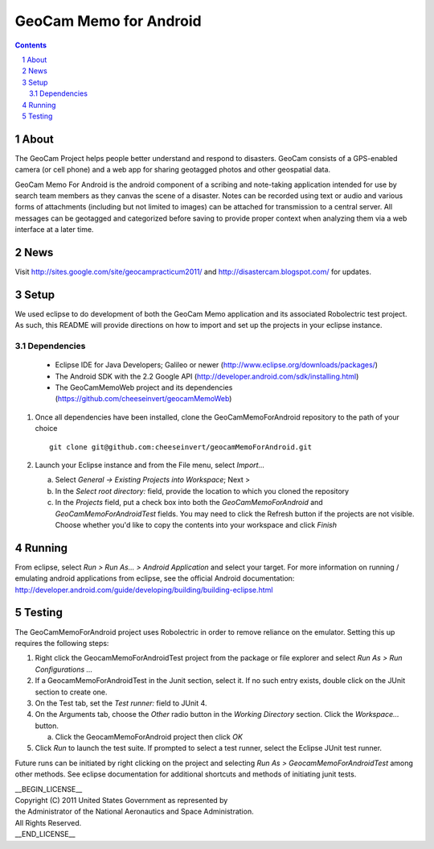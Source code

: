 =========================================
GeoCam Memo for Android
=========================================

.. sectnum::

.. contents:: Contents

About
-----

The GeoCam Project helps people better understand and respond to disasters.
GeoCam consists of a GPS-enabled camera (or cell phone) and a web app for
sharing geotagged photos and other geospatial data.

GeoCam Memo For Android is the android component of a scribing and 
note-taking application intended for use by search team members as they 
canvas the scene of a disaster. Notes can be recorded using text or audio 
and various forms of attachments (including but not limited to images) can 
be attached for transmission to a central server. All messages can be 
geotagged and categorized before saving to provide proper context when 
analyzing them via a web interface at a later time.

News
----

Visit http://sites.google.com/site/geocampracticum2011/ and http://disastercam.blogspot.com/ for updates.

Setup
-----
We used eclipse to do development of both the GeoCam Memo application and its associated Robolectric test project. As such, this README will provide directions on how to import and set up the projects in your eclipse instance.

Dependencies
~~~~~~~~~~~~
  * Eclipse IDE for Java Developers; Galileo or newer (http://www.eclipse.org/downloads/packages/)
  * The Android SDK with the 2.2 Google API (http://developer.android.com/sdk/installing.html)
  * The GeoCamMemoWeb project and its dependencies (https://github.com/cheeseinvert/geocamMemoWeb)

1. Once all dependencies have been installed, clone the GeoCamMemoForAndroid repository to the path of your choice ::

      git clone git@github.com:cheeseinvert/geocamMemoForAndroid.git

2. Launch your Eclipse instance and from the File menu, select `Import...`

   a. Select `General -> Existing Projects into Workspace`; Next >

   b. In the `Select root directory:` field, provide the location to which you cloned the repository
   
   c. In the `Projects` field, put a check box into both the `GeoCamMemoForAndroid` and `GeoCamMemoForAndroidTest` fields. You may need to click the Refresh button if the projects are not visible. Choose whether you'd like to copy the contents into your workspace and click `Finish`

Running
-------
From eclipse, select `Run > Run As... > Android Application` and select your target. For more information on running / emulating android applications from eclipse, see the official Android documentation: http://developer.android.com/guide/developing/building/building-eclipse.html

Testing
-------
The GeoCamMemoForAndroid project uses Robolectric in order to remove reliance on the emulator. Setting this up requires the following steps:

1. Right click the GeocamMemoForAndroidTest project from the package or file explorer and select `Run As > Run Configurations ...`

2. If a GeocamMemoForAndroidTest in the Junit section, select it. If no such entry exists, double click on the JUnit section to create one.

3. On the Test tab, set the `Test runner:` field to JUnit 4.

4. On the Arguments tab, choose the `Other` radio button in the `Working Directory` section. Click the `Workspace...` button.

   a. Click the GeocamMemoForAndroid project then click `OK`
   
5. Click `Run` to launch the test suite. If prompted to select a test runner, select the Eclipse JUnit test runner.

Future runs can be initiated by right clicking on the project and selecting `Run As > GeocamMemoForAndroidTest` among other methods. See eclipse documentation for additional shortcuts and methods of initiating junit tests.


| __BEGIN_LICENSE__
| Copyright (C) 2011 United States Government as represented by
| the Administrator of the National Aeronautics and Space Administration.
| All Rights Reserved.
| __END_LICENSE__
